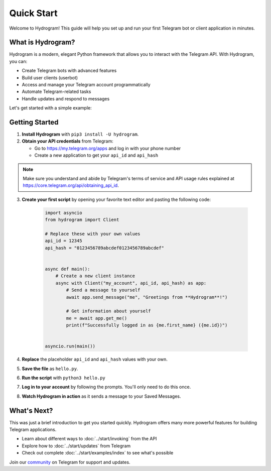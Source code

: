 Quick Start
===========

Welcome to Hydrogram! This guide will help you set up and run your first Telegram bot or client application in minutes.

What is Hydrogram?
------------------

Hydrogram is a modern, elegant Python framework that allows you to interact with the Telegram API. With Hydrogram, you can:

- Create Telegram bots with advanced features
- Build user clients (userbot)
- Access and manage your Telegram account programmatically
- Automate Telegram-related tasks
- Handle updates and respond to messages

Let's get started with a simple example:

Getting Started
---------------

1. **Install Hydrogram** with ``pip3 install -U hydrogram``.

2. **Obtain your API credentials** from Telegram:

   - Go to https://my.telegram.org/apps and log in with your phone number
   - Create a new application to get your ``api_id`` and ``api_hash``

.. note::

    Make sure you understand and abide by Telegram's terms of service and API usage rules explained at https://core.telegram.org/api/obtaining_api_id.

3. **Create your first script** by opening your favorite text editor and pasting the following code:

    .. code-block:: python

        import asyncio
        from hydrogram import Client

        # Replace these with your own values
        api_id = 12345
        api_hash = "0123456789abcdef0123456789abcdef"


        async def main():
            # Create a new client instance
            async with Client("my_account", api_id, api_hash) as app:
                # Send a message to yourself
                await app.send_message("me", "Greetings from **Hydrogram**!")

                # Get information about yourself
                me = await app.get_me()
                print(f"Successfully logged in as {me.first_name} ({me.id})")


        asyncio.run(main())

4. **Replace** the placeholder ``api_id`` and ``api_hash`` values with your own.

5. **Save the file** as ``hello.py``.

6. **Run the script** with ``python3 hello.py``

7. **Log in to your account** by following the prompts. You'll only need to do this once.

8. **Watch Hydrogram in action** as it sends a message to your Saved Messages.

What's Next?
------------

This was just a brief introduction to get you started quickly. Hydrogram offers many more powerful features for building Telegram applications.

- Learn about different ways to :doc:`../start/invoking` from the API
- Explore how to :doc:`../start/updates` from Telegram
- Check out complete :doc:`../start/examples/index` to see what's possible

Join our `community`_ on Telegram for support and updates.

.. _community: https://t.me/HydrogramNews
